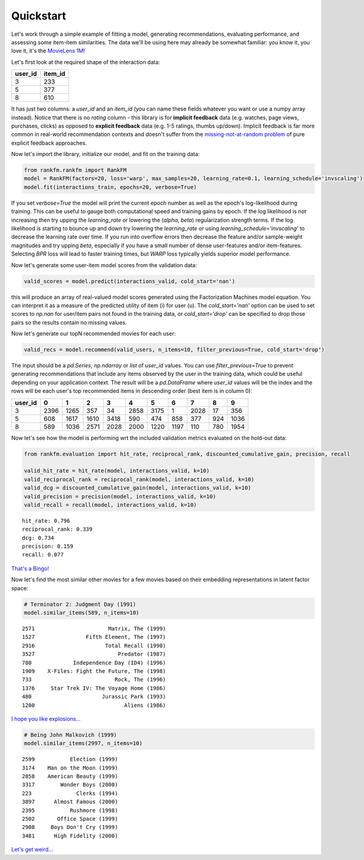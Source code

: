 Quickstart
==========

Let's work through a simple example of fitting a model, generating recommendations, evaluating performance, and assessing some item-item similarities. The data we'll be using here may already be somewhat familiar: you know it, you love it, it's the `MovieLens 1M <https://grouplens.org/datasets/movielens/1m/>`_!

Let's first look at the required shape of the interaction data:

======= =======
user_id item_id    
======= =======
3       233
5       377
8       610
======= =======

It has just two columns: a `user_id` and an `item_id` (you can name these fields whatever you want or use a numpy array instead). Notice that there is no `rating` column - this library is for **implicit feedback** data (e.g. watches, page views, purchases, clicks) as opposed to **explicit feedback** data (e.g. 1-5 ratings, thumbs up/down). Implicit feedback is far more common in real-world recommendation contexts and doesn't suffer from the `missing-not-at-random problem <https://resources.bibblio.org/hubfs/share/2018-01-24-RecSysLDN-Ravelin.pdf>`_ of pure explicit feedback approaches.

Now let's import the library, initialize our model, and fit on the training data:

.. code:: python

  from rankfm.rankfm import RankFM
  model = RankFM(factors=20, loss='warp', max_samples=20, learning_rate=0.1, learning_schedule='invscaling')
  model.fit(interactions_train, epochs=20, verbose=True)

If you set `verbose=True` the model will print the current epoch number as well as the epoch's log-likelihood during training. This can be useful to gauge both computational speed and training gains by epoch. If the log likelihood is not increasing then try upping the `learning_rate` or lowering the (`alpha`, `beta`) regularization strength terms. If the log likelihood is starting to bounce up and down try lowering the `learning_rate` or using `learning_schedule='invscaling'` to decrease the learning rate over time. If you run into overflow errors then decrease the feature and/or sample-weight magnitudes and try upping `beta`, especially if you have a small number of dense user-features and/or item-features. Selecting `BPR` loss will lead to faster training times, but `WARP` loss typically yields superior model performance.

Now let's generate some user-item model scores from the validation data:

.. code:: python

  valid_scores = model.predict(interactions_valid, cold_start='nan')

this will produce an array of real-valued model scores generated using the Factorization Machines model equation. You can interpret it as a measure of the predicted utility of item (i) for user (u). The `cold_start='nan'` option can be used to set scores to `np.nan` for user/item pairs not found in the training data, or `cold_start='drop'` can be specified to drop those pairs so the results contain no missing values.

Now let's generate our topN recommended movies for each user:

.. code:: python

  valid_recs = model.recommend(valid_users, n_items=10, filter_previous=True, cold_start='drop')

The input should be a `pd.Series`, `np.ndarray` or `list` of `user_id` values. You can use `filter_previous=True` to prevent generating recommendations that include any items observed by the user in the training data, which could be useful depending on your application context. The result will be a `pd.DataFrame` where `user_id` values will be the index and the rows will be each user's top recommended items in descending order (best item is in column 0):

=======  ====  ====  ====  ====  ====  ====  ====  ==== ====  ====
user_id     0     1     2     3     4     5     6     7    8     9
=======  ====  ====  ====  ====  ====  ====  ====  ==== ====  ====
3        2396  1265   357    34  2858  3175     1  2028   17   356
5         608  1617  1610  3418   590   474   858   377  924  1036
8         589  1036  2571  2028  2000  1220  1197   110  780  1954
=======  ====  ====  ====  ====  ====  ====  ====  ==== ====  ====

Now let's see how the model is performing wrt the included validation metrics evaluated on the hold-out data:

.. code:: python

  from rankfm.evaluation import hit_rate, reciprocal_rank, discounted_cumulative_gain, precision, recall

  valid_hit_rate = hit_rate(model, interactions_valid, k=10)
  valid_reciprocal_rank = reciprocal_rank(model, interactions_valid, k=10)
  valid_dcg = discounted_cumulative_gain(model, interactions_valid, k=10)
  valid_precision = precision(model, interactions_valid, k=10)
  valid_recall = recall(model, interactions_valid, k=10)

.. parsed-literal::

  hit_rate: 0.796
  reciprocal_rank: 0.339
  dcg: 0.734
  precision: 0.159
  recall: 0.077

`That's a Bingo! <https://www.youtube.com/watch?v=q5pESPQpXxE>`_

Now let's find the most similar other movies for a few movies based on their embedding representations in latent factor space:

.. code:: python

  # Terminator 2: Judgment Day (1991)
  model.similar_items(589, n_items=10)

.. parsed-literal::

  2571                       Matrix, The (1999)
  1527                Fifth Element, The (1997)
  2916                      Total Recall (1990)
  3527                          Predator (1987)
  780             Independence Day (ID4) (1996)
  1909    X-Files: Fight the Future, The (1998)
  733                          Rock, The (1996)
  1376     Star Trek IV: The Voyage Home (1986)
  480                      Jurassic Park (1993)
  1200                            Aliens (1986)

`I hope you like explosions... <https://www.youtube.com/watch?v=uENYMZNzg9w>`_

.. code:: python

  # Being John Malkovich (1999)
  model.similar_items(2997, n_items=10)

.. parsed-literal::

  2599           Election (1999)
  3174    Man on the Moon (1999)
  2858    American Beauty (1999)
  3317        Wonder Boys (2000)
  223              Clerks (1994)
  3897      Almost Famous (2000)
  2395           Rushmore (1998)
  2502       Office Space (1999)
  2908     Boys Don't Cry (1999)
  3481      High Fidelity (2000)

`Let's get weird... <https://www.youtube.com/watch?v=lIpev8JXJHQ&t=5s>`_

